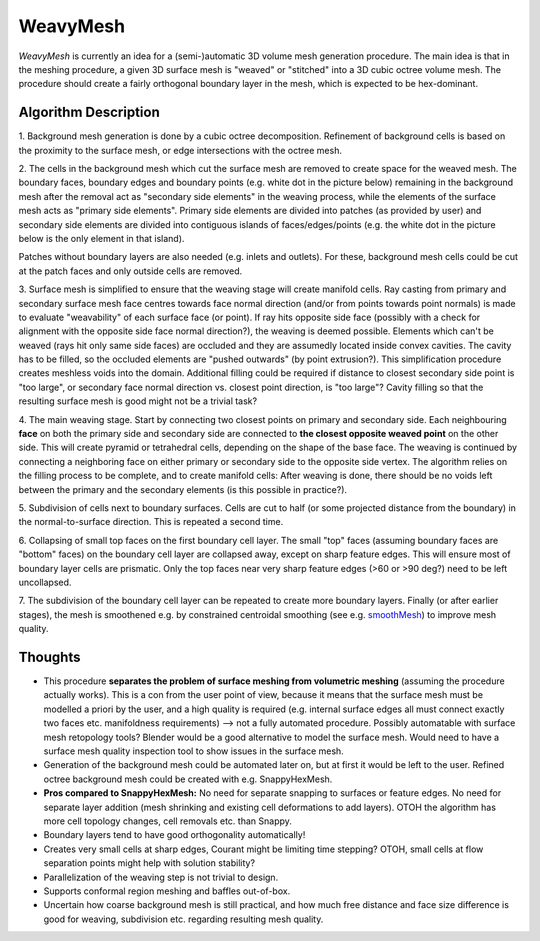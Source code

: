 WeavyMesh
=========

*WeavyMesh* is currently an idea for a (semi-)automatic 3D volume mesh
generation procedure. The main idea is that in the meshing procedure,
a given 3D surface mesh is "weaved" or "stitched" into a 3D cubic octree
volume mesh. The procedure should create a fairly orthogonal boundary
layer in the mesh, which is expected to be hex-dominant.

Algorithm Description
---------------------

1. Background mesh generation is done by a cubic octree
decomposition. Refinement of background cells is based on the
proximity to the surface mesh, or edge intersections with the octree
mesh.

.. image:: images/weavy_algorithm_01.png

.. image:: images/weavy_algorithm_02.png

2. The cells in the background mesh which cut the surface mesh are
removed to create space for the weaved mesh. The boundary faces,
boundary edges and boundary points (e.g. white dot in the picture
below) remaining in the background mesh after the removal act as
"secondary side elements" in the weaving process, while the elements
of the surface mesh acts as "primary side elements".
Primary side elements are divided into patches (as provided by user)
and secondary side elements are divided into contiguous islands of
faces/edges/points (e.g. the white dot in the picture below is the
only element in that island).

Patches without boundary layers are also needed (e.g. inlets and
outlets). For these, background mesh cells could be cut at the patch
faces and only outside cells are removed.

.. image:: images/weavy_algorithm_03.png

3. Surface mesh is simplified to ensure that the weaving stage will
create manifold cells. Ray casting from primary and secondary surface
mesh face centres towards face normal direction (and/or from points
towards point normals) is made to evaluate "weavability" of each
surface face (or point). If ray hits opposite side face (possibly with
a check for alignment with the opposite side face normal direction?),
the weaving is deemed possible. Elements which can't be weaved (rays
hit only same side faces) are occluded and they are assumedly located
inside convex cavities. The cavity has to be filled, so the occluded
elements are "pushed outwards" (by point extrusion?). This
simplification procedure creates meshless voids into the domain.
Additional filling could be required if distance to closest secondary
side point is "too large", or secondary face normal direction
vs. closest point direction, is "too large"? Cavity filling so that
the resulting surface mesh is good might not be a trivial task?

.. image:: images/weavy_algorithm_04.png

4. The main weaving stage. Start by connecting two closest points on
primary and secondary side. Each neighbouring **face** on both the
primary side and secondary side are connected to **the closest
opposite weaved point** on the other side. This will create pyramid or
tetrahedral cells, depending on the shape of the base face. The
weaving is continued by connecting a neighboring face on either
primary or secondary side to the opposite side vertex. The algorithm
relies on the filling process to be complete, and to create manifold
cells: After weaving is done, there should be no voids left between
the primary and the secondary elements (is this possible in
practice?).

.. image:: images/weavy_algorithm_05.png

5. Subdivision of cells next to boundary surfaces. Cells are cut to
half (or some projected distance from the boundary) in the
normal-to-surface direction. This is repeated a second time.

.. image:: images/weavy_algorithm_06.png

.. image:: images/weavy_algorithm_07.png

6. Collapsing of small top faces on the first boundary cell layer. The
small "top" faces (assuming boundary faces are "bottom" faces) on the
boundary cell layer are collapsed away, except on sharp feature
edges. This will ensure most of boundary layer cells are
prismatic. Only the top faces near very sharp feature edges (>60 or
>90 deg?) need to be left uncollapsed.

.. image:: images/weavy_algorithm_08.png

7. The subdivision of the boundary cell layer can be repeated to
create more boundary layers. Finally (or after earlier stages), the
mesh is smoothened e.g. by constrained centroidal smoothing (see e.g.
`smoothMesh <https://github.com/tkeskita/smoothMesh>`_) to improve
mesh quality.

.. image:: images/weavy_algorithm_09.png

Thoughts
--------

- This procedure **separates the problem of surface meshing from
  volumetric meshing** (assuming the procedure actually works).
  This is a con from the user point of view, because it means that the
  surface mesh must be modelled a priori by the user, and a high
  quality is required (e.g. internal surface edges all must connect
  exactly two faces etc. manifoldness requirements) --> not a fully
  automated procedure. Possibly automatable with surface mesh
  retopology tools? Blender would be a good alternative to model the
  surface mesh. Would need to have a surface mesh quality inspection
  tool to show issues in the surface mesh.

- Generation of the background mesh could be automated later on, but
  at first it would be left to the user. Refined octree background
  mesh could be created with e.g. SnappyHexMesh.

- **Pros compared to SnappyHexMesh:** No need for separate snapping to
  surfaces or feature edges. No need for separate layer addition (mesh
  shrinking and existing cell deformations to add layers). OTOH the
  algorithm has more cell topology changes, cell removals etc. than
  Snappy.

- Boundary layers tend to have good orthogonality automatically!

- Creates very small cells at sharp edges, Courant might be limiting time
  stepping? OTOH, small cells at flow separation points might help with
  solution stability?

- Parallelization of the weaving step is not trivial to design.

- Supports conformal region meshing and baffles out-of-box.

- Uncertain how coarse background mesh is still practical, and how
  much free distance and face size difference is good for weaving,
  subdivision etc. regarding resulting mesh quality.
